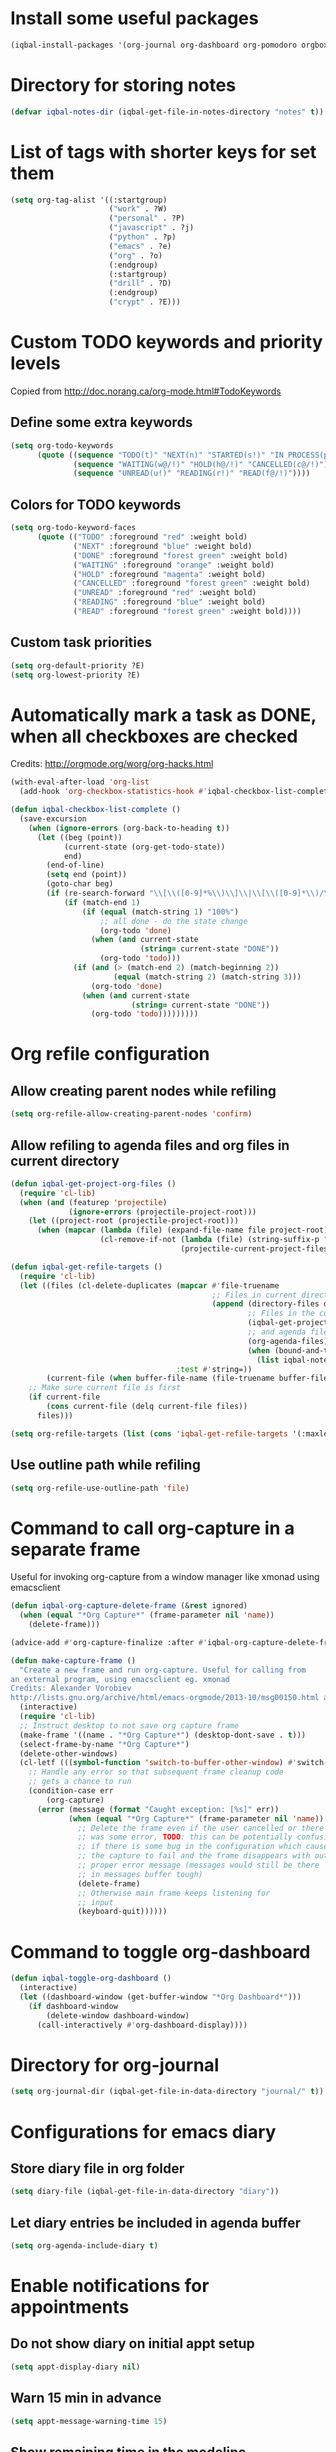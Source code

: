 * Install some useful packages
  #+BEGIN_SRC emacs-lisp
    (iqbal-install-packages '(org-journal org-dashboard org-pomodoro orgbox orgit calfw async))
  #+END_SRC


* Directory for storing notes
  #+BEGIN_SRC emacs-lisp
    (defvar iqbal-notes-dir (iqbal-get-file-in-notes-directory "notes" t))
  #+END_SRC


* List of tags with shorter keys for set them
  #+BEGIN_SRC emacs-lisp
    (setq org-tag-alist '((:startgroup)
                          ("work" . ?W)
                          ("personal" . ?P)
                          ("javascript" . ?j)
                          ("python" . ?p)
                          ("emacs" . ?e)
                          ("org" . ?o)
                          (:endgroup)
                          (:startgroup)
                          ("drill" . ?D)
                          (:endgroup)
                          ("crypt" . ?E)))
  #+END_SRC


* Custom TODO keywords and priority levels
  Copied from [[http://doc.norang.ca/org-mode.html#TodoKeywords]]
** Define some extra keywords
  #+BEGIN_SRC emacs-lisp
    (setq org-todo-keywords
          (quote ((sequence "TODO(t)" "NEXT(n)" "STARTED(s!)" "IN PROCESS(p@)"  "DONE(d@/!)")
                  (sequence "WAITING(w@/!)" "HOLD(h@/!)" "CANCELLED(c@/!)")
                  (sequence "UNREAD(u!)" "READING(r!)" "READ(f@/!)"))))
  #+END_SRC

** Colors for TODO keywords
   #+BEGIN_SRC emacs-lisp
     (setq org-todo-keyword-faces
           (quote (("TODO" :foreground "red" :weight bold)
                   ("NEXT" :foreground "blue" :weight bold)
                   ("DONE" :foreground "forest green" :weight bold)
                   ("WAITING" :foreground "orange" :weight bold)
                   ("HOLD" :foreground "magenta" :weight bold)
                   ("CANCELLED" :foreground "forest green" :weight bold)
                   ("UNREAD" :foreground "red" :weight bold)
                   ("READING" :foreground "blue" :weight bold)
                   ("READ" :foreground "forest green" :weight bold))))
   #+END_SRC

** Custom task priorities
   #+BEGIN_SRC emacs-lisp
     (setq org-default-priority ?E)
     (setq org-lowest-priority ?E)
   #+END_SRC


* Automatically mark a task as DONE, when all checkboxes are checked
  Credits: [[http://orgmode.org/worg/org-hacks.html]]
  #+BEGIN_SRC emacs-lisp
    (with-eval-after-load 'org-list
      (add-hook 'org-checkbox-statistics-hook #'iqbal-checkbox-list-complete))

    (defun iqbal-checkbox-list-complete ()
      (save-excursion
        (when (ignore-errors (org-back-to-heading t))
          (let ((beg (point))
                (current-state (org-get-todo-state))
                end)
            (end-of-line)
            (setq end (point))
            (goto-char beg)
            (if (re-search-forward "\\[\\([0-9]*%\\)\\]\\|\\[\\([0-9]*\\)/\\([0-9]*\\)\\]" end t)
                (if (match-end 1)
                    (if (equal (match-string 1) "100%")
                        ;; all done - do the state change
                        (org-todo 'done)
                      (when (and current-state
                                 (string= current-state "DONE"))
                        (org-todo 'todo)))
                  (if (and (> (match-end 2) (match-beginning 2))
                           (equal (match-string 2) (match-string 3)))
                      (org-todo 'done)
                    (when (and current-state
                               (string= current-state "DONE"))
                      (org-todo 'todo)))))))))
  #+END_SRC


* Org refile configuration
** Allow creating parent nodes while refiling
   #+BEGIN_SRC emacs-lisp
     (setq org-refile-allow-creating-parent-nodes 'confirm)
   #+END_SRC

** Allow refiling to agenda files and org files in current directory
   #+BEGIN_SRC emacs-lisp
     (defun iqbal-get-project-org-files ()
       (require 'cl-lib)
       (when (and (featurep 'projectile)
                  (ignore-errors (projectile-project-root)))
         (let ((project-root (projectile-project-root)))
           (when (mapcar (lambda (file) (expand-file-name file project-root))
                         (cl-remove-if-not (lambda (file) (string-suffix-p ".org" file))
                                           (projectile-current-project-files)))))))

     (defun iqbal-get-refile-targets ()
       (require 'cl-lib)
       (let ((files (cl-delete-duplicates (mapcar #'file-truename
                                                  ;; Files in current directory
                                                  (append (directory-files default-directory t "\\.org$")
                                                          ;; Files in the current project
                                                          (iqbal-get-project-org-files)
                                                          ;; and agenda files
                                                          (org-agenda-files)
                                                          (when (bound-and-true-p iqbal-notes-dir)
                                                            (list iqbal-notes-dir))))
                                          :test #'string=))
             (current-file (when buffer-file-name (file-truename buffer-file-name))))
         ;; Make sure current file is first
         (if current-file
             (cons current-file (delq current-file files))
           files)))

     (setq org-refile-targets (list (cons 'iqbal-get-refile-targets '(:maxlevel . 3))))
   #+END_SRC

** Use outline path while refiling
   #+BEGIN_SRC emacs-lisp
     (setq org-refile-use-outline-path 'file)
   #+END_SRC


* Command to call org-capture in a separate frame
  Useful for invoking org-capture from a window manager
  like xmonad using emacsclient
  #+BEGIN_SRC emacs-lisp
    (defun iqbal-org-capture-delete-frame (&rest ignored)
      (when (equal "*Org Capture*" (frame-parameter nil 'name))
        (delete-frame)))

    (advice-add #'org-capture-finalize :after #'iqbal-org-capture-delete-frame)

    (defun make-capture-frame ()
      "Create a new frame and run org-capture. Useful for calling from
    an external program, using emacsclient eg. xmonad
    Credits: Alexander Vorobiev
    http://lists.gnu.org/archive/html/emacs-orgmode/2013-10/msg00150.html and        http://www.glassberg-powell.com/blog/20140709/emacs-org-mode-capture-anywhere"
      (interactive)
      (require 'cl-lib)
      ;; Instruct desktop to not save org capture frame
      (make-frame '((name . "*Org Capture*") (desktop-dont-save . t)))
      (select-frame-by-name "*Org Capture*")
      (delete-other-windows)
      (cl-letf (((symbol-function 'switch-to-buffer-other-window) #'switch-to-buffer))
        ;; Handle any error so that subsequent frame cleanup code
        ;; gets a chance to run
        (condition-case err
            (org-capture)
          (error (message (format "Caught exception: [%s]" err))
                 (when (equal "*Org Capture*" (frame-parameter nil 'name))
                   ;; Delete the frame even if the user cancelled or there
                   ;; was some error, TODO: this can be potentially confusing
                   ;; if there is some bug in the configuration which cause
                   ;; the capture to fail and the frame disappears with out
                   ;; proper error message (messages would still be there
                   ;; in messages buffer tough)
                   (delete-frame)
                   ;; Otherwise main frame keeps listening for
                   ;; input
                   (keyboard-quit))))))
  #+END_SRC


* Command to toggle org-dashboard
  #+BEGIN_SRC emacs-lisp
    (defun iqbal-toggle-org-dashboard ()
      (interactive)
      (let ((dashboard-window (get-buffer-window "*Org Dashboard*")))
        (if dashboard-window
            (delete-window dashboard-window)
          (call-interactively #'org-dashboard-display))))
  #+END_SRC


* Directory for org-journal
  #+BEGIN_SRC emacs-lisp
    (setq org-journal-dir (iqbal-get-file-in-data-directory "journal/" t))
  #+END_SRC


* Configurations for emacs diary
** Store diary file in org folder
  #+BEGIN_SRC emacs-lisp
    (setq diary-file (iqbal-get-file-in-data-directory "diary"))
  #+END_SRC

** Let diary entries be included in agenda buffer
  #+BEGIN_SRC emacs-lisp
    (setq org-agenda-include-diary t)
  #+END_SRC


* Enable notifications for appointments
** Do not show diary on initial appt setup
   #+BEGIN_SRC emacs-lisp
     (setq appt-display-diary nil)
   #+END_SRC

** Warn 15 min in advance
  #+BEGIN_SRC emacs-lisp
    (setq appt-message-warning-time 15)
  #+END_SRC

** Show remaining time in the modeline
   #+BEGIN_SRC emacs-lisp
     (setq appt-display-mode-line t)
   #+END_SRC

** Show notification in a separate window
   #+BEGIN_SRC emacs-lisp
     (setq appt-display-format 'window)
   #+END_SRC

** Enable appt and activate appointments found in org-agenda files
   #+BEGIN_SRC emacs-lisp
     (defun iqbal-appt-activate ()
       "(Re)initialize appt, also add agenda items to appt"
       (interactive)
       (setq appt-time-msg-list nil)
       (appt-activate +1)
       (org-agenda-to-appt))

     (add-hook 'after-init-hook #'iqbal-appt-activate)
   #+END_SRC

** Reinitialize appt on finishing capture and displaying agenda
   #+BEGIN_SRC emacs-lisp
     (add-hook 'org-capture-after-finalize-hook #'iqbal-appt-activate)
     (add-hook 'org-agenda-finalize-hook #'iqbal-appt-activate)
   #+END_SRC

** Refresh appt at midnights
   #+BEGIN_SRC emacs-lisp
     (run-at-time "24:01" nil #'iqbal-appt-activate)
   #+END_SRC


* Configurations for org-agenda
** Enable org-habits
   #+BEGIN_SRC emacs-lisp
     (with-eval-after-load 'org-agenda
       (require 'org-habit))
   #+END_SRC

** Directory for agenda files
  #+BEGIN_SRC emacs-lisp
    (defvar iqbal-org-agenda-dir (iqbal-get-file-in-notes-directory "agenda" t))
  #+END_SRC

** Path to default org-captured file
  #+BEGIN_SRC emacs-lisp
    (setq org-default-notes-file (expand-file-name "captured.org" iqbal-org-agenda-dir))
  #+END_SRC

** Any files in org folder will be added to agenda files
 #+BEGIN_SRC emacs-lisp
   (setq org-agenda-files (list iqbal-org-agenda-dir (iqbal-get-file-in-notes-directory "projects" t)))
 #+END_SRC

** Add a note when task is marked as DONE
  #+BEGIN_SRC emacs-lisp
    (setq org-log-done 'note)
  #+END_SRC

** `q` should bury agenda rather then killing it
   #+BEGIN_SRC emacs-lisp
     (setq org-agenda-sticky t)
   #+END_SRC

** Ignore scheduled items or deadlines if they have been marked 'DONE'
   #+BEGIN_SRC emacs-lisp
     (setq org-agenda-skip-deadline-if-done t)
     (setq org-agenda-skip-scheduled-if-done t)
   #+END_SRC

** Do not display tasks from past in org-agenda
   #+BEGIN_SRC emacs-lisp
     (setq org-agenda-start-on-weekday nil)
   #+END_SRC

** Use date at point when capturing from agenda
   #+BEGIN_SRC emacs-lisp
     (setq org-capture-use-agenda-date t)
   #+END_SRC

** Do not show entries with timestamp in agenda
   #+BEGIN_SRC emacs-lisp
     (with-eval-after-load 'org-agenda
       (setq org-agenda-entry-types '(:deadline :scheduled :sexp)))
   #+END_SRC

** Customizations for org-agenda-current-time
   #+BEGIN_SRC emacs-lisp
     (with-eval-after-load 'org-faces
       (set-face-attribute 'org-agenda-current-time nil :foreground "green"))

     (when (char-displayable-p ?─)
       (setq org-agenda-current-time-string (concat (make-string 23 ?─) "> now <" (make-string 23 ?─))))
   #+END_SRC


* org-id configuration
** Location of file remembering id locations
   #+BEGIN_SRC emacs-lisp
     (setq org-id-locations-file (iqbal-get-file-in-notes-directory ".org-id-locations"))
   #+END_SRC

** Use org-ids for links to org file
   #+BEGIN_SRC emacs-lisp
     ;; Make sure org-id is loaded before org-store-link is invoked
     (defun iqbal-org-load-org-id-maybe (&rest ignored)
       (unless (featurep 'org-id)
         (require 'org-id)))

     (advice-add 'org-store-link :before #'iqbal-org-load-org-id-maybe)

     (setq org-id-link-to-org-use-id 'use-existing)
   #+END_SRC

** Command to quickly assign ids to entries in current org-mod buffer
   Credits: http://stackoverflow.com/a/16247032/5285712
   #+BEGIN_SRC emacs-lisp
     (defun iqbal-org-add-ids-to-headlines-in-file ()
       "Add ID properties to all headlines in the current file which
     do not already have one."
       (interactive)
       (if (derived-mode-p 'org-mode)
           (org-map-entries 'org-id-get-create)
         (user-error "Not in an org-mode buffer")))
   #+END_SRC

** Add ids to headlines created in org agenda buffers
   #+BEGIN_SRC emacs-lisp
     (defun iqbal-org-agenda-add-id ()
       (when (or (bound-and-true-p org-capture-mode)
                 (and (buffer-file-name)
                      (org-agenda-file-p (buffer-file-name))))
         (org-id-get-create)))

     (add-hook 'org-insert-heading-hook #'iqbal-org-agenda-add-id)
   #+END_SRC

** Add id to each captured item
   #+BEGIN_SRC emacs-lisp
     (defun iqbal-create-id-for-org-capture ()
       (save-excursion
         (goto-char (point-min))
         (if (not (string= (org-capture-get :key) "l"))
             (org-id-get-create)
           ;; For link captures use the link as the id
           (let ((link (car (org-offer-links-in-entry (current-buffer) (point) 1))))
             (org-entry-put (point) "ID" link)
             (org-id-add-location link (buffer-file-name (buffer-base-buffer)))))))

     (add-hook 'org-capture-prepare-finalize-hook 'iqbal-create-id-for-org-capture)
   #+END_SRC

** Automatically save org-id locations file after update org ids
   #+BEGIN_SRC emacs-lisp
     (defun iqbal-org-id-save-after-update (&rest ignored)
       (org-id-locations-save))

     (advice-add 'org-id-update-id-locations :after #'iqbal-org-id-save-after-update)
   #+END_SRC


* org-expiry configuration
** Use inactive timestamps
   #+BEGIN_SRC emacs-lisp
     (setq org-expiry-inactive-timestamps t)
   #+END_SRC

** Add creation time whenever an entry is created
    #+BEGIN_SRC emacs-lisp
      (with-eval-after-load 'org
        (require 'org-expiry)
        (org-expiry-insinuate)
        (add-hook 'org-capture-prepare-finalize-hook #'org-expiry-insert-created))
    #+END_SRC

** Do not add created time for non-agenda buffers
   #+BEGIN_SRC emacs-lisp
     (defun iqbal-org-avoid-creation-property-in-non-agenda-files (orig &rest args)
       (when (or (bound-and-true-p org-capture-mode)
                 (and (buffer-file-name)
                      (org-agenda-file-p (buffer-file-name))))
         (apply orig args)))

     (advice-add 'org-expiry-insert-created :around #'iqbal-org-avoid-creation-property-in-non-agenda-files)
   #+END_SRC


* orgbox configuration
  #+BEGIN_SRC emacs-lisp
    (autoload 'orgbox-schedule "orgbox" "Schedule using orgbox" t)
    (autoload 'orgbox-agenda-schedule "orgbox" "Schedule using orgbox" t)

    (with-eval-after-load 'org
      (org-defkey org-mode-map (kbd "C-c C-s") 'orgbox-schedule))

    (with-eval-after-load 'org-agenda
      (org-defkey org-agenda-mode-map (kbd "C-c C-s") 'orgbox-agenda-schedule))
  #+END_SRC


* Org capture templates
** Helper functions
*** Get url at point where org capture was called
    We need to switch to previous buffer since, the function is executed in
    context of org-capture buffer, not the buffer where org-capture was invoked
    #+BEGIN_SRC emacs-lisp
      (defun iqbal-org-capture-url-at-point ()
        (require 'thingatpt)
        (with-current-buffer (org-capture-get :original-buffer)
          (thing-at-point-url-at-point)))
    #+END_SRC

*** Get current url of w3m-buffer
    #+BEGIN_SRC emacs-lisp
      (defun iqbal-org-capture-get-w3m-url ()
        (with-current-buffer (org-capture-get :original-buffer)
          (when (equal major-mode 'w3m-mode)
            (or (get-text-property (point) 'w3m-href-anchor)
                w3m-current-url))))
    #+END_SRC

*** Get url of current elfeed buffer
    #+BEGIN_SRC emacs-lisp
      (defun iqbal-org-capture-get-elfeed-url ()
        (with-current-buffer (org-capture-get :original-buffer)
          (cond ((eq major-mode 'elfeed-show-mode) (elfeed-entry-link elfeed-show-entry))
                ((eq major-mode 'elfeed-search-mode) (elfeed-entry-link (elfeed-search-selected t))))))
    #+END_SRC

*** Get url from point or clipboard
    #+BEGIN_SRC emacs-lisp
      (defun iqbal-org-capture-url-at-point-or-from-clipboard ()
        (or (iqbal-org-capture-url-at-point)
            (iqbal-org-capture-get-w3m-url)
            (iqbal-org-capture-get-elfeed-url)
            (iqbal-get-url-from-clipboard)))
    #+END_SRC

*** Get name of major mode of buffer from which org-capture was called
    The returned value can be uses as language in '#+BEGIN_SRC' markup. We need
    to switch to previous buffer since, the function is executed in context of
    org-capture buffer, not the buffer where org-capture was invoked
    #+BEGIN_SRC emacs-lisp
      (defun iqbal-get-source-buffers-mode ()
        (with-current-buffer (org-capture-get :original-buffer)
          (substring (symbol-name major-mode) 0 -5)))
    #+END_SRC

*** Read date from user using calender widget and convert it to format diary can understand
    #+BEGIN_SRC emacs-lisp
      (defun iqbal--time-to-am/pm (hours minutes)
        (when (and hours minutes)
          (let* ((hours-int (string-to-int hours))
                 (hours-string (int-to-string (if (<= hours-int 12) 
                                                  hours-int
                                                (- hours-int 12))))
                 (suffix (if (< hours-int 12) 
                             "am"
                           "pm")))
            (concat hours-string ":" minutes suffix))))

      (defun iqbal-read-date-for-diary ()
        (let* ((date-read (org-read-date))
               (date-components (split-string date-read))
               (date-string (split-string (car date-components) "-"))
               (time-components (when (cadr date-components)
                                  (split-string (cadr date-components) ":")))
               (hours (car time-components))
               (minutes (cadr time-components)))
          (concat (calendar-month-name (string-to-int (cadr date-string)))
                  " "
                  (caddr date-string)
                  ", "
                  (car date-string)
                  " "
                  (iqbal--time-to-am/pm hours minutes))))
    #+END_SRC

*** Get the projectile project of the buffer from which capture was invoked
    #+BEGIN_SRC emacs-lisp
      (defun iqbal-get-source-buffers-project ()
        (with-current-buffer (org-capture-get :original-buffer)
          (projectile-project-name)))
    #+END_SRC

*** Get active region in previous buffer as quote and org link to it
    #+BEGIN_SRC emacs-lisp
      (defun iqbal-get-source-buffers-region-and-link ()
        (with-current-buffer (org-capture-get :original-buffer)
          (let ((fill-prefix "  "))
            (iqbal-indent-text (concat (when (region-active-p)
                                         (concat "#+begin_quote\n"
                                                 (iqbal-indent-text (iqbal-justify-paragraph-text (iqbal-fix-newlines (buffer-substring (region-beginning)
                                                                                                                                        (region-end))))
                                                                    2)
                                                 "\n#+end_quote\n"))
                                       (org-store-link nil))
                               (when (region-active-p) 4 2)))))
    #+END_SRC

*** Function to get journal file
    #+BEGIN_SRC emacs-lisp
      (defun iqbal-find-journal-file ()
        (org-journal-dir-check-or-create)
        (let ((file-name (concat org-journal-dir
                                 (format-time-string org-journal-file-format))))
          (find-file file-name)
          (when (= 1 (point-max))
            (insert org-journal-date-prefix
                    (format-time-string org-journal-date-format)
                    "\n"))
          (goto-char (point-max))))
    #+END_SRC

** The templates
*** org-capture is not yet loaded, so initialize org-capture templates to empty list
    #+BEGIN_SRC emacs-lisp
      (setq org-capture-templates nil)
    #+END_SRC

*** Template for capturing todos
  #+BEGIN_SRC emacs-lisp
    (add-to-list 'org-capture-templates (list "t"
                                              "TODO"
                                              'entry
                                              (list 'file+headline
                                                    (expand-file-name "todos.org" iqbal-org-agenda-dir)
                                                    "Unfiled")
                                              "* TODO %? %^G\n\n"
                                              :empty-lines-after 2))
  #+END_SRC

*** Template for capturing todos linked to current buffer
  #+BEGIN_SRC emacs-lisp
    (add-to-list 'org-capture-templates (list "T"
                                              "TODO linked to current buffer"
                                              'entry
                                              (list 'file+headline
                                                    (expand-file-name "todos.org" iqbal-org-agenda-dir)
                                                    "Unfiled")
                                              "* TODO %? %^G\n%(iqbal-get-source-buffers-region-and-link)\n\n"
                                              :empty-lines-after 2))
  #+END_SRC

*** Template for capturing links
    #+BEGIN_SRC emacs-lisp
      (add-to-list 'org-capture-templates (list "l"
                                                "Interesting links"
                                                'entry
                                                (list 'file+headline
                                                      (expand-file-name "links.org" iqbal-notes-dir)
                                                      "To read")
                                                "* UNREAD %? %^g\n  %(iqbal-org-capture-url-at-point-or-from-clipboard)\n\n"
                                                :empty-lines-after 2))
    #+END_SRC

*** Template for capturing notes
    #+BEGIN_SRC emacs-lisp
      (add-to-list 'org-capture-templates (list "n"
                                                "Note"
                                                'entry
                                                (list 'file+headline
                                                      (expand-file-name "notes.org" iqbal-notes-dir)
                                                      "Unfiled")
                                                "* %? %^G\n\n"
                                                :empty-lines-after 2))
    #+END_SRC
    
*** Template for capturing notes linked to current buffer
    #+BEGIN_SRC emacs-lisp
      (add-to-list 'org-capture-templates (list "N"
                                                "Note linked to current buffer"
                                                'entry
                                                (list 'file+headline
                                                      (expand-file-name "notes.org" iqbal-notes-dir)
                                                      "Unfiled")
                                                "* %? %^G\n%(iqbal-get-source-buffers-region-and-link)\n\n"
                                                :empty-lines-after 2))
    #+END_SRC

*** Add some data to currently clocked task
    #+BEGIN_SRC emacs-lisp
      (add-to-list 'org-capture-templates (list "c"
                                                "Append to current task"
                                                'entry
                                                '(clock)
                                                "* %?"))
    #+END_SRC

*** Template for capturing code snippets
    #+BEGIN_SRC emacs-lisp
      (add-to-list 'org-capture-templates (list "s"
                                                "Code snippets"
                                                'entry
                                                (list 'file
                                                      (expand-file-name "snippets.org" iqbal-notes-dir))
                                                "* %? \n  #+BEGIN_SRC %(iqbal-get-source-buffers-mode)\n    %i\n  #+END_SRC\n\n"
                                                :empty-lines-after 2))
    #+END_SRC

*** Template for capturing appointments
    #+BEGIN_SRC emacs-lisp
      (add-to-list 'org-capture-templates (list "a"
                                                "Appointment"
                                                'plain
                                                (list 'file
                                                      (expand-file-name "appt.org" iqbal-org-agenda-dir))
                                                "* TODO %? %^g\n  SCHEDULED: <%(org-read-date)>"))
    #+END_SRC

*** Template for capturing appointments linked to current buffer
    #+BEGIN_SRC emacs-lisp
      (add-to-list 'org-capture-templates (list "A"
                                                "Appointment linked to current buffer"
                                                'plain
                                                (list 'file
                                                      (expand-file-name "appt.org" iqbal-org-agenda-dir))
                                                "* TODO %? %^g\n%(iqbal-get-source-buffers-region-and-link)\n  SCHEDULED: <%(org-read-date)>"))
    #+END_SRC

*** Template to capture a diary entry
    #+BEGIN_SRC emacs-lisp
      (add-to-list 'org-capture-templates (list "d"
                                                "Diary"
                                                'plain
                                                (list 'file
                                                      (iqbal-get-file-in-data-directory "diary"))
                                                "%(iqbal-read-date-for-diary) %?\n\n"))
    #+END_SRC

*** Template for capturing habit
    #+BEGIN_SRC emacs-lisp
      (add-to-list 'org-capture-templates (list "h" 
                                                "Habit" 
                                                'entry 
                                                (list 'file 
                                                      (expand-file-name "habits.org" iqbal-org-agenda-dir))
                                                "* TODO %?\nSCHEDULED: <%<%Y-%m-%d .+1d/2d>>\n:PROPERTIES:\n:STYLE: habit\n:REPEAT_TO_STATE: NEXT\n:END:\n"))
    #+END_SRC

*** Template for capturing journal entry
    #+BEGIN_SRC emacs-lisp
      (add-to-list 'org-capture-templates (list "j"
                                                "Journal entry"
                                                'plain
                                                (list 'function #'iqbal-find-journal-file)
                                                "** %(format-time-string org-journal-time-format)%?\n"))
    #+END_SRC

*** Template for capturing journal entry linked to given buffer
    #+BEGIN_SRC emacs-lisp
      (add-to-list 'org-capture-templates (list "J"
                                                "Journal entry linked to current buffer"
                                                'plain
                                                (list 'function #'iqbal-find-journal-file)
                                                "** %(format-time-string org-journal-time-format)%?\n%(iqbal-get-source-buffers-region-and-link 1)"))
    #+END_SRC


* Check captured links for duplicates
  #+BEGIN_SRC emacs-lisp
    (defun iqbal-org-check-captured-link-dup ()
      "For link captures check that we are not capturing an already captured link"
      (when (string= (org-capture-get :key) "l")
        (let ((link (car (org-offer-links-in-entry (current-buffer) (point) 1))))
          (when (org-id-find link)
            (let ((user-input (condition-case error
                                  (read-char-choice "This link has been captured already, [a] abort the capture, [j] abort capture and jump to the existing entry, [c] continue capturing: "
                                                    '(?a ?j ?c))
                                ((error quit) nil))))
              (when (memq user-input '(?a ?j))
                ;; org-capture-kill looks for local value of org-capture-plist but is
                ;; set after this hook is run, so set it locally in current buffer.
                ;; Should not cause any issues since this buffer is going to be killed
                ;; anyways
                (org-set-local 'org-capture-current-plist org-capture-plist)
                (org-capture-kill)
                (ignore-errors
                  (when (eq user-input ?j)
                    (org-id-goto link)
                    (run-hooks 'iqbal-org-link-capture-aborted-and-jumped)))))))))

    (add-hook 'org-capture-mode-hook #'iqbal-org-check-captured-link-dup)
  #+END_SRC


* View pending tasks
  #+BEGIN_SRC emacs-lisp
    (defun iqbal-view-overdue-tasks ()
      (interactive)
      (let ((time (if current-prefix-arg (read-string "For time: " "now") "now"))
            (not-done-matcher "TODO<>\"DONE\"+TODO<>\"CANCELLED\"+TODO<>\"STARTED\"")
            (org-agenda-overriding-header "OVERDUE TASKS")
            org-agenda-sticky)
        (org-tags-view nil (format "%s+DEADLINE<=\"<%s>\"|%s+SCHEDULED<=\"<%s>\""
                                   not-done-matcher
                                   time
                                   not-done-matcher
                                   time))))
  #+END_SRC


* Custom agenda commands
  The timesheet command are taken from
  https://github.com/fniessen/emacs-leuven/blob/master/org-custom-agenda-views.el
** Add a dedicated section for custom agenda commands
   #+BEGIN_SRC emacs-lisp
     (defvar org-agenda-custom-commands nil)
     (add-to-list 'org-agenda-custom-commands '("c" . "Custom commands ... ") t)
     (add-to-list 'org-agenda-custom-commands '("ct" . "Timesheets ... ") t)
     (add-to-list 'org-agenda-custom-commands '("ca" . "Agenda ... ") t)
   #+END_SRC

** Command to view daily timesheets
   #+BEGIN_SRC emacs-lisp
     (add-to-list 'org-agenda-custom-commands
                  '("ctd" "Daily Timesheet"
                    ((agenda ""))
                    ((org-agenda-log-mode-items '(clock closed))
                     (org-agenda-overriding-header "DAILY TIMESHEET")
                     (org-agenda-show-log 'clockcheck)
                     (org-agenda-span 'day)
                     (org-agenda-start-with-clockreport-mode t)
                     (org-agenda-time-grid nil))) t)
   #+END_SRC

** Command to view daily agenda along with DONE items and log
   #+BEGIN_SRC emacs-lisp
     (add-to-list 'org-agenda-custom-commands
                  '("ca." "Daily log"
                    ((agenda ""))
                    ((org-agenda-overriding-header "DAILY LOG")
                     (org-agenda-span 'day)
                     (org-agenda-show-log t)
                     (org-agenda-skip-deadline-if-done nil)
                     (org-agenda-skip-scheduled-if-done nil)
                     (org-agenda-sticky nil)
                     (org-deadline-warning-days 0))) t)
   #+END_SRC

** Command to view weekly timesheets
   #+BEGIN_SRC emacs-lisp
     (add-to-list 'org-agenda-custom-commands
                  '("ctw" "Weekly Timesheet"
                    ((agenda ""))
                    ((org-agenda-overriding-header "WEEKLY TIMESHEET")
                     (org-agenda-skip-function '(org-agenda-skip-entry-if 'timestamp))
                     (org-agenda-span 'week)
                     (org-agenda-start-on-weekday 1)
                     (org-agenda-start-with-clockreport-mode t)
                     (org-agenda-time-grid nil))) t)
   #+END_SRC

** Command to view calfw-org
   #+BEGIN_SRC emacs-lisp
     (autoload 'cfw:open-org-calendar "calfw-org" "Open an Org schedule calendar." t)

     (add-to-list 'org-agenda-custom-commands
                  '("cc" "Calendar for current month"
                    (lambda (&rest ignore)
                      (cfw:open-org-calendar))) t)
   #+END_SRC

** Command to view org-dashboard
   #+BEGIN_SRC emacs-lisp
     (add-to-list 'org-agenda-custom-commands
                  '("cd" "Calendar for current month"
                    (lambda (&rest ignore)
                      (call-interactively #'org-dashboard-display))) t)
   #+END_SRC

** Command to view overdue tasks
   #+BEGIN_SRC emacs-lisp
     (add-to-list 'org-agenda-custom-commands
                  '("co" "View overdue tasks"
                    (lambda (&rest ignore)
                      (call-interactively #'iqbal-view-overdue-tasks))) t)
   #+END_SRC

** Command to view link log
   #+BEGIN_SRC emacs-lisp
     (add-to-list 'org-agenda-custom-commands
                  `("cl" "View link log" ((tags-todo "SCHEDULED<>{^$}"
                                                     ((org-agenda-overriding-header "SCHEDULED")
                                                      (org-agenda-sorting-strategy '(time-up priority-down))))
                                          (todo "UNREAD"
                                                ((org-agenda-overriding-header "UNREAD")))
                                          (todo "READING"
                                                ((org-agenda-overriding-header "READING")))
                                          (todo "READ"
                                                ((org-agenda-overriding-header "READ"))))
                    ((org-agenda-files '(,(expand-file-name "links.org" iqbal-notes-dir))))))
   #+END_SRC


* Change TODO state to READING when opening a UNREAD link
  #+BEGIN_SRC emacs-lisp
    (defun iqbal-org-mark-link-as-reading-on-follow ()
      (let ((todo-state (save-excursion (when (ignore-errors (org-back-to-heading t))
                                          (org-get-todo-state)))))
        (when (string= todo-state "UNREAD")
          (org-todo "READING"))))

    (add-hook 'org-follow-link-hook #'iqbal-org-mark-link-as-reading-on-follow)
  #+END_SRC


* Clock in automatically if TODO state changes to STARTED or READING
  #+BEGIN_SRC emacs-lisp
    (defun iqbal-org-clock-in-on-todo-change ()
      (when (and org-state
                 (or (string= org-state "STARTED")
                     (string= org-state "READING"))
                 ;; The todo change can also occur because of user clocking in
                 ;; (see `org-clock-in-switch-to-state' and `org-clock-out-switch-to-state')
                 ;; in which case we need to avoid re-clocking in, however since org-mode
                 ;; might not have completed clocked in when this todo change occurs we
                 ;; need to ensure we are not clocked in by comparing `org-clock-current-task'
                 ;; to current task
                 (not (string= org-clock-current-task (nth 4 (org-heading-components)))))
        ;; Disable state change on clock in (since we are in middle of a state change)
        (let (org-clock-in-switch-to-state) (org-clock-in))))

    (add-hook 'org-after-todo-state-change-hook #'iqbal-org-clock-in-on-todo-change)
  #+END_SRC


* Clock into a task interactively
  This queries for a tag for searching (similar to org-tag-view) and list all
  the matching pending tasks. This is different from `C-u org-clock-in` which
  prompts only for recent tasks
  #+BEGIN_SRC emacs-lisp
    (defun iqbal-extract-todos (file matcher)
      (let ((existing-buffer (find-buffer-visiting file))
            (org-agenda-buffer nil))
        (save-window-excursion
          (with-current-buffer (if existing-buffer existing-buffer (find-file file))
            (org-scan-tags 'agenda matcher t)))))

    (defun iqbal-clock-in-interactive (prefix)
      (interactive "p")
      (if (and (org-clocking-p)
               (not (equal prefix 16)))
          (cond ((equal prefix 4) (save-window-excursion
                                    (org-clock-goto)
                                    (org-todo 'done)))
                ((y-or-n-p "Are you sure you want to clock out?") (progn (org-clock-out)
                                                                         (message "Clocked out of existing task"))))
        (let* ((todo-only t)
               (matcher (cdr (org-make-tags-matcher nil)))
               (org-clock-history (mapcar (lambda (todo) (get-text-property 0 'org-marker todo))
                                          (loop for agenda-file in (org-agenda-files)
                                                append (iqbal-extract-todos agenda-file matcher)))))
          (org-clock-in '(4)))))
  #+END_SRC


* Configurations for org clocking
** Capture a note while clocking out
   #+BEGIN_SRC emacs-lisp
     (setq org-log-note-clock-out t)
   #+END_SRC

** Better display of clocked in task, also indicate if not currently clocked in
   #+BEGIN_SRC emacs-lisp
     (setq org-clock-clocked-in-display nil)

     (defface iqbal-org-not-clocked-in
       `((t :background "red" :foreground "white" :weight bold))
       "Face for when you are not clocked in to an org task")

     (defface iqbal-org-clocked-in
       `((t :background "LimeGreen" :foreground "white" :weight bold))
       "Face for when you are not clocked in to an org task")

     (defun iqbal-org-clock-mode-line ()
       (let ((clocking-p (and (fboundp 'org-clocking-p)
                              (org-clocking-p))))
         (when clocking-p
             (org-clock-update-mode-line))
         (let ((mode-line-string (format " %s "
                                         (if clocking-p
                                             org-mode-line-string
                                           (org-propertize "Not clocked in"
                                                           'help-echo "You are not clocked in to any task\nmouse-1 allows searching for task to clock in (similar to `org-tag-view`)\nmouse-2 allows clocking in to a recent task"
                                                           'keymap '(mode-line keymap
                                                                               (mouse-1 . iqbal-clock-in-interactive)
                                                                               (mouse-2 . (lambda () (interactive) (org-clock-in '(4))))
                                                                               (mouse-3 . (lambda () (interactive) (org-clock-in '(4)))))))))
               (mode-line-face (if clocking-p
                                   'iqbal-org-clocked-in
                                 'iqbal-org-not-clocked-in)))
           (format "%s " (propertize mode-line-string 'face mode-line-face 'mouse-face 'mode-line-highlight)))))

     (setq global-mode-string (remove '(:eval (iqbal-org-clock-mode-line)) global-mode-string))
     (push '(:eval (iqbal-org-clock-mode-line)) global-mode-string)
   #+END_SRC

** Store persistence info inside org directory
   #+BEGIN_SRC emacs-lisp
     (setq org-clock-persist-file (expand-file-name "org-clock-save.el" (iqbal-get-file-in-data-directory "misc" t)))
   #+END_SRC

** Save both the running clock, and the entire clock history on exiting emacs
  #+BEGIN_SRC emacs-lisp
    (setq org-clock-persist t)
  #+END_SRC

** Always insert clocking info in *CLOCK* drawer
   #+BEGIN_SRC emacs-lisp
     (setq org-clock-into-drawer "CLOCK")
   #+END_SRC

** Remove clock line if resulting time is zero
   #+BEGIN_SRC emacs-lisp
     (setq org-clock-out-remove-zero-time-clocks t)
   #+END_SRC

** Do not find a recent task, if there is no current clocked in task in org-clock-goto
   #+BEGIN_SRC emacs-lisp
     (setq org-clock-goto-may-find-recent-task nil)
   #+END_SRC

** Setup clock persistence
   #+BEGIN_SRC emacs-lisp
     (add-hook 'after-init-hook 'org-clock-persistence-insinuate)
   #+END_SRC

** Automatically change todo states on clock-in and clock-out
   #+BEGIN_SRC emacs-lisp
     (defun iqbal-org-clock-in-switch (state)
       (cond ((string= state "UNREAD") "READING")
             ((string= state "READ") "READING")
             (t "STARTED")))

     (defun iqbal-org-clock-out-switch (state)
       (cond ((string= state "READING") "UNREAD")
             ((string= state "STARTED") "TODO")))

     (setq org-clock-in-switch-to-state #'iqbal-org-clock-in-switch)
     (setq org-clock-out-switch-to-state #'iqbal-org-clock-out-switch)
   #+END_SRC

** View currently clocked in task
  #+BEGIN_SRC emacs-lisp
    (defun iqbal-org-hide/show-current-task ()
      (interactive)
      (let ((task-buffer-name "*Current Task*"))
        (if (string= (buffer-name) task-buffer-name)
            (ignore-errors (delete-window))
          (if (not (org-clocking-p))
              (error "Not clocked in to any task")
            (org-save-all-org-buffers)
            (when (get-buffer task-buffer-name)
              (kill-buffer (get-buffer task-buffer-name)))
            (pop-to-buffer nil t)
            (org-clock-goto)
            (switch-to-buffer (clone-indirect-buffer task-buffer-name nil) t)
            (org-narrow-to-subtree)))))
  #+END_SRC

** Automatically clock out if task is marked as 'non-started' state
   #+BEGIN_SRC emacs-lisp
     (setq org-clock-out-when-done '("TODO"
                                      "NEXT"
                                      "DONE"
                                      "WAITING"
                                      "HOLD"
                                      "CANCELLED"
                                      "READ"
                                      "UNREAD"))
   #+END_SRC


* Display count of overdue tasks in mode-line
** Helper function to get overdue tasks
   Most of this is copied from org-mode
   #+BEGIN_SRC emacs-lisp
     (require 'async)

     (defvar iqbal-get-overdue-task-count-process nil)

     (defun iqbal-get-overdue-task-count-async (callback)
       (unless (process-live-p iqbal-get-overdue-task-count-process)
         (let ((async-func `(lambda ()
                              (require 'package)
                              (package-initialize)
                              (require 'org)
                              (require 'org-agenda)
                              ,(async-inject-variables "org-agenda-files")
                              (let* ((time "now")
                                     (files (org-agenda-files nil 'ifmode))
                                     (todo-only t)
                                     (matcher (cdr (org-make-tags-matcher (format "DEADLINE<=\"<%s>\"|SCHEDULED<=\"<%s>\""
                                                                                  time
                                                                                  time))))
                                     rtnall)
                                (while (setq file (pop files))
                                  (catch 'nextfile
                                    (org-check-agenda-file file)
                                    (setq buffer (if (file-exists-p file)
                                                     (org-get-agenda-file-buffer file)
                                                   (error "No such file %s" file)))
                                    (when buffer
                                      (with-current-buffer buffer
                                        (unless (derived-mode-p 'org-mode)
                                          (error "Agenda file %s is not in `org-mode'" file))
                                        (save-excursion
                                          (save-restriction
                                            (widen)
                                            (setq rtnall (append rtnall (org-scan-tags 'agenda matcher todo-only)))))))))
                                (length rtnall)))))
           (setq iqbal-get-overdue-task-count-process (async-start async-func callback)))))
   #+END_SRC

** Function to get modeline format
   #+BEGIN_SRC emacs-lisp
     (defface iqbal-overdue-task-face
       `((t :weight bold :inherit error))
       "Face for when you are not clocked in to an org task")

     (defvar iqbal-overdue-tasks-mode-line "")
     (add-to-list 'global-mode-string '(:eval iqbal-overdue-tasks-mode-line) t)

     (defun iqbal-get-overdue-tasks-mode-line-string (no-overdue-tasks)
       (unless (zerop no-overdue-tasks)
         (concat " "
                 (propertize
                  "Tasks"
                  'face 'iqbal-overdue-task-face
                  'help-echo (concat (if (= no-overdue-tasks 1)
                                         "You have an overdue task"
                                       (format "You have %s overdue tasks" no-overdue-tasks))
                                     "\nClick here to view "
                                     (if (= no-overdue-tasks 1) "it" "them"))
                  'mouse-face 'mode-line-highlight
                  'keymap '(mode-line keymap
                                      (mouse-1 . iqbal-view-overdue-tasks)
                                      (mouse-2 . iqbal-view-overdue-tasks)
                                      (mouse-3 . iqbal-view-overdue-tasks)))
                 (format " [%d] " no-overdue-tasks))))
   #+END_SRC

** Setup update of overdue tasks update every 60 seconds
   #+BEGIN_SRC emacs-lisp
     (defun iqbal-update-overdue-task-mode-line ()
       (iqbal-get-overdue-task-count-async (lambda (task-count)
                                             (setq iqbal-overdue-tasks-mode-line (iqbal-get-overdue-tasks-mode-line-string task-count)))))

     (defvar iqbal-overdue-tasks-mode-line-timer (run-at-time 1 60 #'iqbal-update-overdue-task-mode-line))
   #+END_SRC

** Update task count on saving agenda file
   #+BEGIN_SRC emacs-lisp
     (defun iqbal-org-setup-overdue-task-count-update ()
       (when (and (buffer-file-name)
                  (org-agenda-file-p (buffer-file-name)))
         (add-hook 'after-save-hook #'iqbal-update-overdue-task-mode-line t t)))

     (add-hook 'find-file-hook #'iqbal-org-setup-overdue-task-count-update)
   #+END_SRC


* Goto to a random task from global TODO list
  #+BEGIN_SRC emacs-lisp
    (defun org-random-entry (&optional arg)
      "Select and goto a random todo item from the global agenda"
      (interactive "P")
      (if org-agenda-overriding-arguments
          (setq arg org-agenda-overriding-arguments))
      (if (and (stringp arg) (not (string-match "\\S-" arg))) (setq arg nil))
      (let* ((today (org-today))
             (date (calendar-gregorian-from-absolute today))
             (kwds org-todo-keywords-for-agenda)
             (lucky-entry nil)
             (completion-ignore-case t)
             (org-agenda-buffer (when (buffer-live-p org-agenda-buffer)
                                  org-agenda-buffer))
             (org-select-this-todo-keyword
              (if (stringp arg) arg
                (and arg (integerp arg) (> arg 0)
                     (nth (1- arg) kwds))))
             rtn rtnall files file pos marker buffer)
        (when (equal arg '(4))
          (setq org-select-this-todo-keyword
                (org-icompleting-read "Keyword (or KWD1|K2D2|...): "
                                      (mapcar 'list kwds) nil nil)))
        (and (equal 0 arg) (setq org-select-this-todo-keyword nil))
        (catch 'exit
          (org-compile-prefix-format 'todo)
          (org-set-sorting-strategy 'todo)
          (setq files (org-agenda-files nil 'ifmode)
                rtnall nil)
          (while (setq file (pop files))
            (catch 'nextfile
              (org-check-agenda-file file)
              (setq rtn (org-agenda-get-day-entries file date :todo))
              (setq rtnall (append rtnall rtn))))
          
          (when rtnall
            (setq lucky-entry
                  (nth (random
                        (safe-length
                         (setq entries rtnall)))
                       entries))
            
            (setq marker (or (get-text-property 0 'org-marker lucky-entry)
                             (org-agenda-error)))
            (setq buffer (marker-buffer marker))
            (setq pos (marker-position marker))
            (org-pop-to-buffer-same-window buffer)
            (widen)
            (goto-char pos)
            (when (derived-mode-p 'org-mode)
              (org-show-context 'agenda)
              (save-excursion
                (and (outline-next-heading)
                     (org-flag-heading nil))) ; show the next heading
              (when (outline-invisible-p)
                (show-entry))                 ; display invisible text
              (run-hooks 'org-agenda-after-show-hook))))))
  #+END_SRC


* Keybindings
** Global keybindings for org-mode
  #+BEGIN_SRC emacs-lisp
    (global-set-key (kbd "C-c a") #'org-agenda)
    (global-set-key (kbd "C-c c") #'org-capture)

    (global-set-key (kbd "<f5>") #'org-capture)
    (global-set-key (kbd "<f6>") #'iqbal-clock-in-interactive)
    (global-set-key (kbd "<f7>") #'iqbal-toggle-org-dashboard)
    (global-set-key (kbd "<f8>") #'iqbal-org-hide/show-current-task)
    (global-set-key (kbd "<f9>") #'org-tags-view)
    (global-set-key (kbd "<f10>") #'iqbal-view-overdue-tasks)
    (global-set-key (kbd "<f11>") #'org-todo-list)
    (global-set-key (kbd "<f12>") #'org-agenda-list)
  #+END_SRC

** Keybinding to view diary
   #+BEGIN_SRC emacs-lisp
     (define-key iqbal-launcher-map "d" #'diary)
   #+END_SRC
